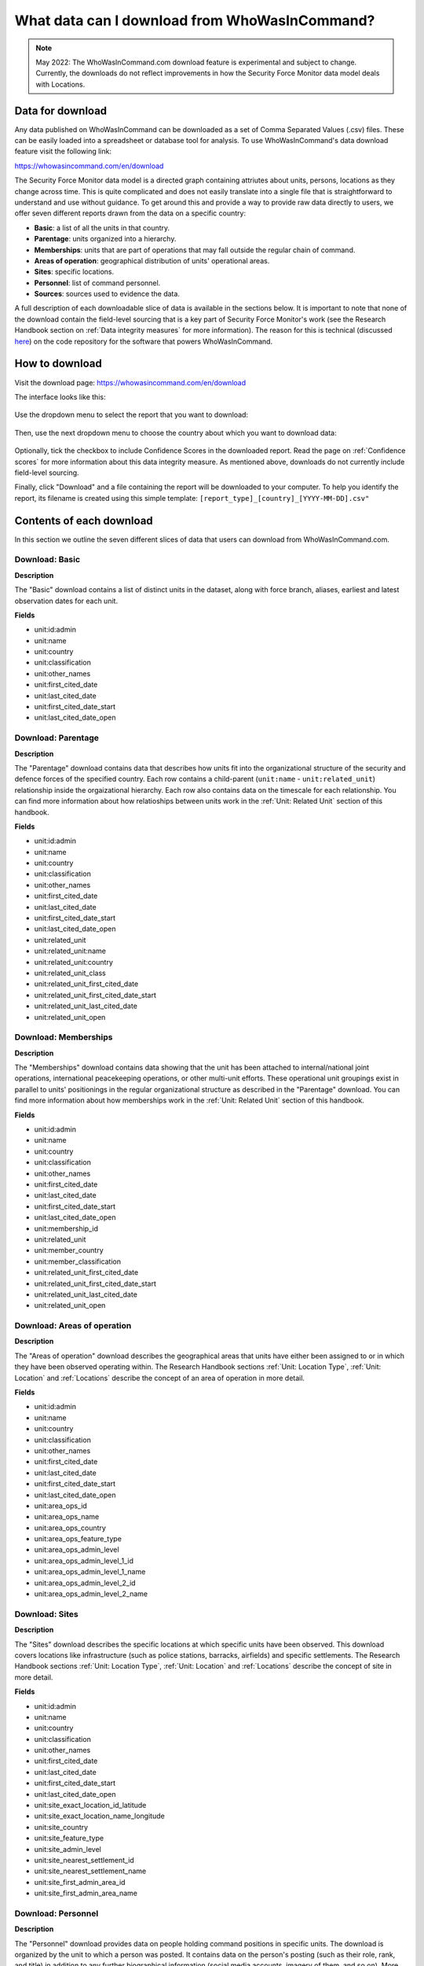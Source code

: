 What data can I download from WhoWasInCommand?
==============================================

.. note ::

   May 2022: The WhoWasInCommand.com download feature is experimental and subject to change. Currently, the downloads do not reflect improvements in how the Security Force Monitor data model deals with Locations. 


Data for download
-----------------

Any data published on WhoWasInCommand can be downloaded as a set of Comma Separated Values (.csv) files. These can be easily loaded into a spreadsheet or database tool for analysis. To use WhoWasInCommand's data download feature visit the following link:

https://whowasincommand.com/en/download

The Security Force Monitor data model is a directed graph containing attriutes about units, persons, locations as they change across time. This is quite complicated and does not easily translate into a single file that is straightforward to understand and use without guidance. To get around this and provide a way to provide raw data directly to users, we offer seven different reports drawn from the data on a specific country:

-  **Basic**: a list of all the units in that country.
-  **Parentage**: units organized into a hierarchy.
-  **Memberships**: units that are part of operations that may fall outside the regular chain of command.
-  **Areas of operation**: geographical distribution of units' operational areas.
-  **Sites**: specific locations.
-  **Personnel**: list of command personnel.
-  **Sources**: sources used to evidence the data.

A full description of each downloadable slice of data is available in the sections below. It is important to note that none of the download contain the field-level sourcing that is a key part of Security Force Monitor's work (see the Research Handbook section on :ref:`Data integrity measures` for more information). The reason for this is technical (discussed `here <https://github.com/security-force-monitor/sfm-cms/issues/661#issuecomment-635450705>`__) on the code repository for the software that powers WhoWasInCommand.

How to download
---------------

Visit the download page: `https://whowasincommand.com/en/download <https://whowasincommand.com/en/download/>`__

The interface looks like this:

.. figure:: _static/wwic_download_data_1.png
   :alt: 

Use the dropdown menu to select the report that you want to download:

.. figure:: _static/wwic_download_data_2.png
   :alt:

Then, use the next dropdown menu to choose the country about which you want to download data:

.. figure:: _static/wwic_download_data_3.png
   :alt:

Optionally, tick the checkbox to include Confidence Scores in the downloaded report. Read the page on :ref:`Confidence scores` for more information about this data integrity measure. As mentioned above, downloads do not currently include field-level sourcing.

Finally, click "Download" and a file containing the report will be downloaded to your computer. To help you identify the report, its filename is created using this simple template: ``[report_type]_[country]_[YYYY-MM-DD].csv"``

Contents of each download
-------------------------

In this section we outline the seven different slices of data that users can download from WhoWasInCommand.com.

Download: Basic
^^^^^^^^^^^^^^^

**Description**

The "Basic" download contains a list of distinct units in the dataset, along with force branch, aliases, earliest and latest observation dates for each unit.

**Fields**

-  unit:id:admin
-  unit:name
-  unit:country
-  unit:classification
-  unit:other_names
-  unit:first_cited_date
-  unit:last_cited_date
-  unit:first_cited_date_start
-  unit:last_cited_date_open


Download: Parentage
^^^^^^^^^^^^^^^^^^^

**Description**

The "Parentage" download contains data that describes how units fit into the organizational structure of the security and defence forces of the specified country. Each row contains a child-parent (``unit:name`` - ``unit:related_unit``) relationship inside the orgaizational hierarchy. Each row also contains data on the timescale for each relationship. You can find more information about how relatioships between units work in the :ref:`Unit: Related Unit` section of this handbook.

**Fields**

-  unit:id:admin
-  unit:name
-  unit:country
-  unit:classification
-  unit:other_names
-  unit:first_cited_date
-  unit:last_cited_date
-  unit:first_cited_date_start
-  unit:last_cited_date_open
-  unit:related_unit
-  unit:related_unit:name
-  unit:related_unit:country
-  unit:related_unit_class
-  unit:related_unit_first_cited_date
-  unit:related_unit_first_cited_date_start
-  unit:related_unit_last_cited_date
-  unit:related_unit_open

Download: Memberships
^^^^^^^^^^^^^^^^^^^^^

**Description**

The "Memberships" download contains data showing that the unit has been attached to internal/national joint operations, international peacekeeping operations, or other multi-unit efforts. These operational unit groupings exist in parallel to units' positionings in the regular organizational structure as described in the "Parentage" download. You can find more information about how memberships work in the :ref:`Unit: Related Unit` section of this handbook.

**Fields**

-  unit:id:admin
-  unit:name
-  unit:country
-  unit:classification
-  unit:other_names
-  unit:first_cited_date
-  unit:last_cited_date
-  unit:first_cited_date_start
-  unit:last_cited_date_open
-  unit:membership_id
-  unit:related_unit
-  unit:member_country
-  unit:member_classification
-  unit:related_unit_first_cited_date
-  unit:related_unit_first_cited_date_start
-  unit:related_unit_last_cited_date
-  unit:related_unit_open

Download: Areas of operation
^^^^^^^^^^^^^^^^^^^^^^^^^^^^

**Description**

The "Areas of operation" download describes the geographical areas that units have either been assigned to or in which they have been observed operating within. The Research Handbook sections :ref:`Unit: Location Type`, :ref:`Unit: Location` and :ref:`Locations` describe the concept of an area of operation in more detail.

**Fields**

-  unit:id:admin
-  unit:name
-  unit:country
-  unit:classification
-  unit:other_names
-  unit:first_cited_date
-  unit:last_cited_date
-  unit:first_cited_date_start
-  unit:last_cited_date_open
-  unit:area_ops_id
-  unit:area_ops_name
-  unit:area_ops_country
-  unit:area_ops_feature_type
-  unit:area_ops_admin_level
-  unit:area_ops_admin_level_1_id
-  unit:area_ops_admin_level_1_name
-  unit:area_ops_admin_level_2_id
-  unit:area_ops_admin_level_2_name

Download: Sites
^^^^^^^^^^^^^^^

**Description**

The "Sites" download describes the specific locations at which specific units have been observed. This download covers locations like infrastructure (such as police stations, barracks, airfields) and specific settlements. The Research Handbook sections :ref:`Unit: Location Type`, :ref:`Unit: Location` and :ref:`Locations` describe the concept of site in more detail.

**Fields**

-  unit:id:admin
-  unit:name
-  unit:country
-  unit:classification
-  unit:other_names
-  unit:first_cited_date
-  unit:last_cited_date
-  unit:first_cited_date_start
-  unit:last_cited_date_open
-  unit:site_exact_location_id_latitude
-  unit:site_exact_location_name_longitude
-  unit:site_country
-  unit:site_feature_type
-  unit:site_admin_level
-  unit:site_nearest_settlement_id
-  unit:site_nearest_settlement_name
-  unit:site_first_admin_area_id
-  unit:site_first_admin_area_name


Download: Personnel
^^^^^^^^^^^^^^^^^^^

**Description**

The "Personnel" download provides data on people holding command positions in specific units. The download is organized by the unit to which a person was posted. It contains data on the person's posting (such as their role, rank, and title) in addition to any further biographical information (social media accounts, imagery of them, and so on). More information about how Security Force Monitor records data about persons is in the Research Handbook sections on :ref:`Persons` and :ref:`Persons Extra`.

**Fields**

-  unit:id:admin
-  unit:name
-  unit:country
-  unit:classification
-  unit:other_names
-  unit:first_cited_date
-  unit:last_cited_date
-  unit:first_cited_date_start
-  unit:last_cited_date_open
-  person:admin:id
-  person:name
-  person:other_names
-  person:country
-  person_extra:date_of_birth
-  person_extra:deceased_date
-  person_extra:deceased
-  person_extra:account_type
-  person_extra:account_id
-  person_extra:external_link_description
-  person_extra:media_desc
-  person_extra:notes:admin
-  person:posting_role
-  person:posting_rank
-  person:posting_title
-  person:posting_first_cited_date
-  person:posting_first_cited_date:year
-  person:posting_first_cited_date:month
-  person:posting_first_cited_date:day
-  person:posting_first_cited_date_start
-  person:posting_first_cited_date_start_context
-  person:posting_last_cited_date
-  person:posting_last_cited_date:year
-  person:posting_last_cited_date:month
-  person:posting_last_cited_date:day
-  person:posting_last_cited_date_end
-  person:posting_last_cited_date_end_context

Download: Sources
^^^^^^^^^^^^^^^^^

**Description**

The "Sources" download contains a list of all the sources used to evidence data on WhoWasInCommand. Unlike the other downloads, the content of the "Sources" download is not limited to a specific country: it's everything referenced anywhere in WhoWasInCommand. To learn more about how Security Force Monitor uses sources, visit the sections of the Research Handbook about :ref:`Data integrity measures` and :ref:`Sources`.

**Fields**

-  source:id:admin
-  source:title
-  source:type
-  source:author
-  source:publication_name
-  source:publication_country
-  source:published_timestamp
-  source:created_timestamp
-  source:uploaded_timestamp
-  source:url
-  source:access_point_id
-  source:access_point_type
-  source:access_point_trigger
-  source:accessed_timestamp
-  source:archive_url
